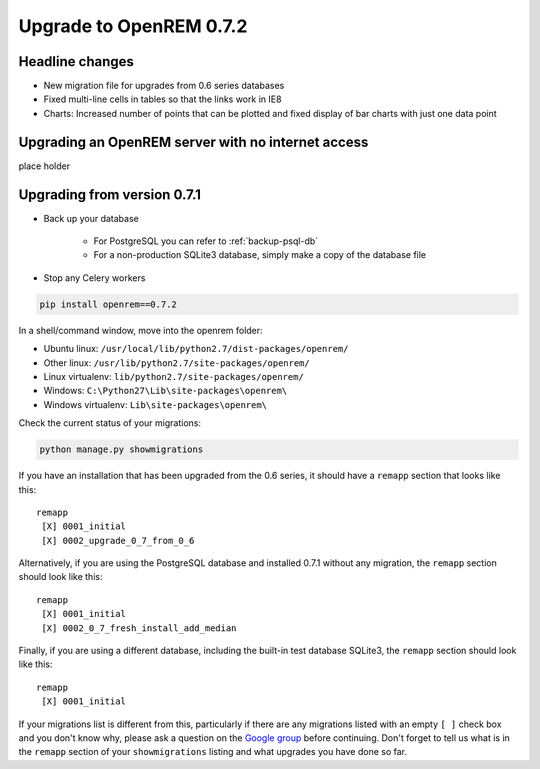 ########################
Upgrade to OpenREM 0.7.2
########################

****************
Headline changes
****************

* New migration file for upgrades from 0.6 series databases
* Fixed multi-line cells in tables so that the links work in IE8
* Charts: Increased number of points that can be plotted and fixed display of bar charts with just one data point

***************************************************
Upgrading an OpenREM server with no internet access
***************************************************

place holder

****************************
Upgrading from version 0.7.1
****************************

* Back up your database

    * For PostgreSQL you can refer to :ref:`backup-psql-db`
    * For a non-production SQLite3 database, simply make a copy of the database file

* Stop any Celery workers

.. sourcecode:: bash

    pip install openrem==0.7.2

In a shell/command window, move into the openrem folder:

* Ubuntu linux: ``/usr/local/lib/python2.7/dist-packages/openrem/``
* Other linux: ``/usr/lib/python2.7/site-packages/openrem/``
* Linux virtualenv: ``lib/python2.7/site-packages/openrem/``
* Windows: ``C:\Python27\Lib\site-packages\openrem\``
* Windows virtualenv: ``Lib\site-packages\openrem\``

Check the current status of your migrations:

.. sourcecode:: bash

    python manage.py showmigrations

If you have an installation that has been upgraded from the 0.6 series, it should have a ``remapp`` section that looks
like this::

    remapp
     [X] 0001_initial
     [X] 0002_upgrade_0_7_from_0_6

Alternatively, if you are using the PostgreSQL database and installed 0.7.1 without any migration, the ``remapp``
section should look like this::

    remapp
     [X] 0001_initial
     [X] 0002_0_7_fresh_install_add_median

Finally, if you are using a different database, including the built-in test database SQLite3, the ``remapp`` section
should look like this::

    remapp
     [X] 0001_initial

If your migrations list is different from this, particularly if there are any migrations listed with an empty ``[ ]``
check box and you don't know why, please ask a question on the
`Google group <https://groups.google.com/d/forum/openrem>`_ before continuing. Don't forget to tell us what is in the
``remapp`` section of your ``showmigrations`` listing and what upgrades you have done so far.



